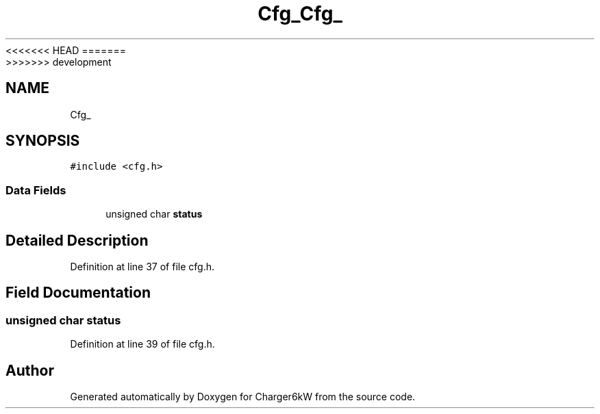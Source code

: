 <<<<<<< HEAD
.TH "Cfg_" 3 "Sun Nov 29 2020" "Version 9" "Charger6kW" \" -*- nroff -*-
=======
.TH "Cfg_" 3 "Mon Nov 30 2020" "Version 9" "Charger6kW" \" -*- nroff -*-
>>>>>>> development
.ad l
.nh
.SH NAME
Cfg_
.SH SYNOPSIS
.br
.PP
.PP
\fC#include <cfg\&.h>\fP
.SS "Data Fields"

.in +1c
.ti -1c
.RI "unsigned char \fBstatus\fP"
.br
.in -1c
.SH "Detailed Description"
.PP 
Definition at line 37 of file cfg\&.h\&.
.SH "Field Documentation"
.PP 
.SS "unsigned char status"

.PP
Definition at line 39 of file cfg\&.h\&.

.SH "Author"
.PP 
Generated automatically by Doxygen for Charger6kW from the source code\&.
